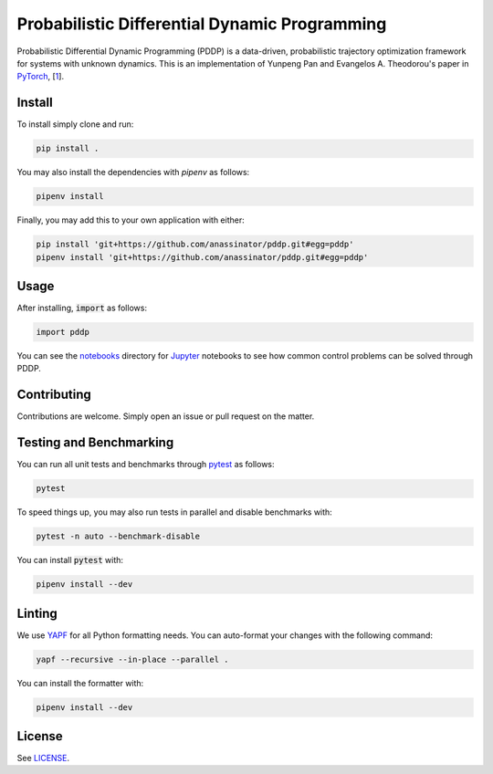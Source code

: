 Probabilistic Differential Dynamic Programming
==============================================

.. image:: https://travis-ci.org/anassinator/pddp.svg?branch=master
  :target: https://travis-ci.org/anassinator/pddp

Probabilistic Differential Dynamic Programming (PDDP) is a data-driven,
probabilistic trajectory optimization framework for systems with unknown
dynamics. This is an implementation of Yunpeng Pan and Evangelos A. Theodorou's
paper in `PyTorch <https://pytorch.org>`_,
[`1 <https://papers.nips.cc/paper/5248-probabilistic-differential-dynamic-programming>`_].

Install
-------

To install simply clone and run:

.. code-block:: bash

  pip install .

You may also install the dependencies with `pipenv` as follows:

.. code-block:: bash

  pipenv install

Finally, you may add this to your own application with either:

.. code-block:: bash

  pip install 'git+https://github.com/anassinator/pddp.git#egg=pddp'
  pipenv install 'git+https://github.com/anassinator/pddp.git#egg=pddp'

Usage
-----

After installing, :code:`import` as follows:

.. code-block:: python

  import pddp

You can see the `notebooks <notebooks/>`_ directory for
`Jupyter <https://jupyter.org>`_ notebooks to see how common control problems
can be solved through PDDP.

Contributing
------------

Contributions are welcome. Simply open an issue or pull request on the matter.

Testing and Benchmarking
------------------------

You can run all unit tests and benchmarks through `pytest <https://pytest.org>`_
as follows:

.. code-block:: bash

  pytest

To speed things up, you may also run tests in parallel and disable benchmarks
with:

.. code-block:: bash

  pytest -n auto --benchmark-disable

You can install :code:`pytest` with:

.. code-block:: bash

  pipenv install --dev

Linting
-------

We use `YAPF <https://github.com/google/yapf>`_ for all Python formatting needs.
You can auto-format your changes with the following command:

.. code-block:: bash

  yapf --recursive --in-place --parallel .

You can install the formatter with:

.. code-block:: bash

  pipenv install --dev

License
-------

See `LICENSE <LICENSE>`_.
